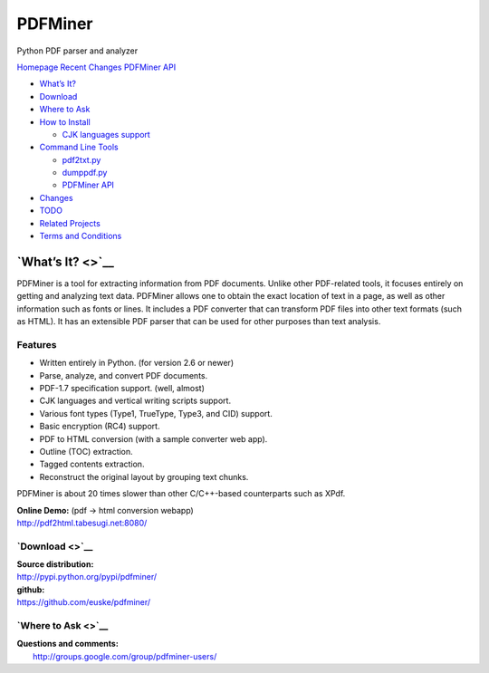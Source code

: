 PDFMiner
========

Python PDF parser and analyzer

`Homepage`_   `Recent Changes`_   `PDFMiner API`_

-  `What’s It?`_
-  `Download`_
-  `Where to Ask`_
-  `How to Install`_

   -  `CJK languages support`_

-  `Command Line Tools`_

   -  `pdf2txt.py`_
   -  `dumppdf.py`_
   -  `PDFMiner API`_

-  `Changes`_
-  `TODO`_
-  `Related Projects`_
-  `Terms and Conditions`_

`What’s It? <>`__
-----------------

PDFMiner is a tool for extracting information from PDF documents. Unlike
other PDF-related tools, it focuses entirely on getting and analyzing
text data. PDFMiner allows one to obtain the exact location of text in a
page, as well as other information such as fonts or lines. It includes a
PDF converter that can transform PDF files into other text formats (such
as HTML). It has an extensible PDF parser that can be used for other
purposes than text analysis.

Features
~~~~~~~~

-  Written entirely in Python. (for version 2.6 or newer)
-  Parse, analyze, and convert PDF documents.
-  PDF-1.7 specification support. (well, almost)
-  CJK languages and vertical writing scripts support.
-  Various font types (Type1, TrueType, Type3, and CID) support.
-  Basic encryption (RC4) support.
-  PDF to HTML conversion (with a sample converter web app).
-  Outline (TOC) extraction.
-  Tagged contents extraction.
-  Reconstruct the original layout by grouping text chunks.

PDFMiner is about 20 times slower than other C/C++-based counterparts
such as XPdf.

| **Online Demo:** (pdf -> html conversion webapp)
| http://pdf2html.tabesugi.net:8080/

`Download <>`__
~~~~~~~~~~~~~~~

| **Source distribution:**
| http://pypi.python.org/pypi/pdfminer/

| **github:**
| https://github.com/euske/pdfminer/

`Where to Ask <>`__
~~~~~~~~~~~~~~~~~~~

| **Questions and comments:**
|  http://groups.google.com/group/pdfminer-users/

.. _Homepage: http://www.unixuser.org/~euske/python/pdfminer/index.html
.. _Recent Changes: #changes
.. _PDFMiner API: programming.html
.. _What’s It?: #intro
.. _Download: #download
.. _Where to Ask: #wheretoask
.. _How to Install: #install
.. _CJK languages support: #cmap
.. _Command Line Tools: #tools
.. _pdf2txt.py: #pdf2txt
.. _dumppdf.py: #dumppdf
.. _Changes: #changes
.. _TODO: #todo
.. _Related Projects: #related
.. _Terms and Conditions: #license
